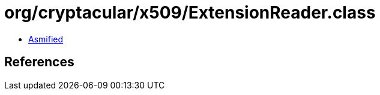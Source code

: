 = org/cryptacular/x509/ExtensionReader.class

 - link:ExtensionReader-asmified.java[Asmified]

== References

